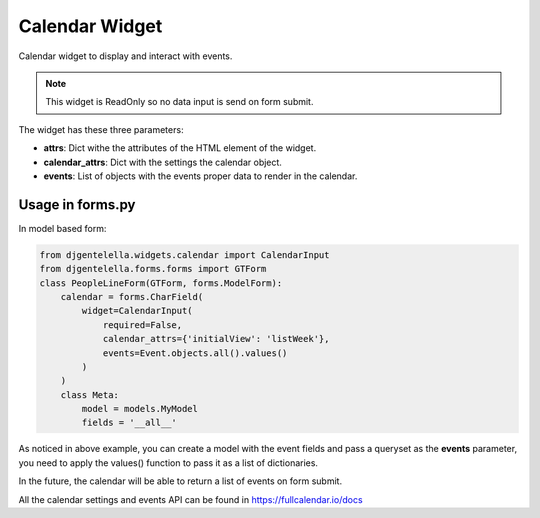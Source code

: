 Calendar Widget
^^^^^^^^^^^^^^^^^^^

Calendar widget to display and interact with events.

.. image:: ../_static/calendar.png

.. note:: This widget is ReadOnly so no data input is send on form submit.

The widget has these three parameters:

- **attrs**: Dict withe the attributes of the HTML element of the widget.
- **calendar_attrs**: Dict with the settings the calendar object.
- **events**: List of objects with the events proper data to render in the calendar.

--------------------
Usage in forms.py
--------------------

In model based form:

.. code:: python

    from djgentelella.widgets.calendar import CalendarInput
    from djgentelella.forms.forms import GTForm
    class PeopleLineForm(GTForm, forms.ModelForm):
        calendar = forms.CharField(
            widget=CalendarInput(
                required=False,
                calendar_attrs={'initialView': 'listWeek'},
                events=Event.objects.all().values()
            )
        )
        class Meta:
            model = models.MyModel
            fields = '__all__'


As noticed in above example, you can create a model with the event fields and pass a
queryset as the **events** parameter, you need to apply the values() function
to pass it as a list of dictionaries.

In the future, the calendar will be able to return a list of events on form submit.

All the calendar settings and events API can be found in https://fullcalendar.io/docs